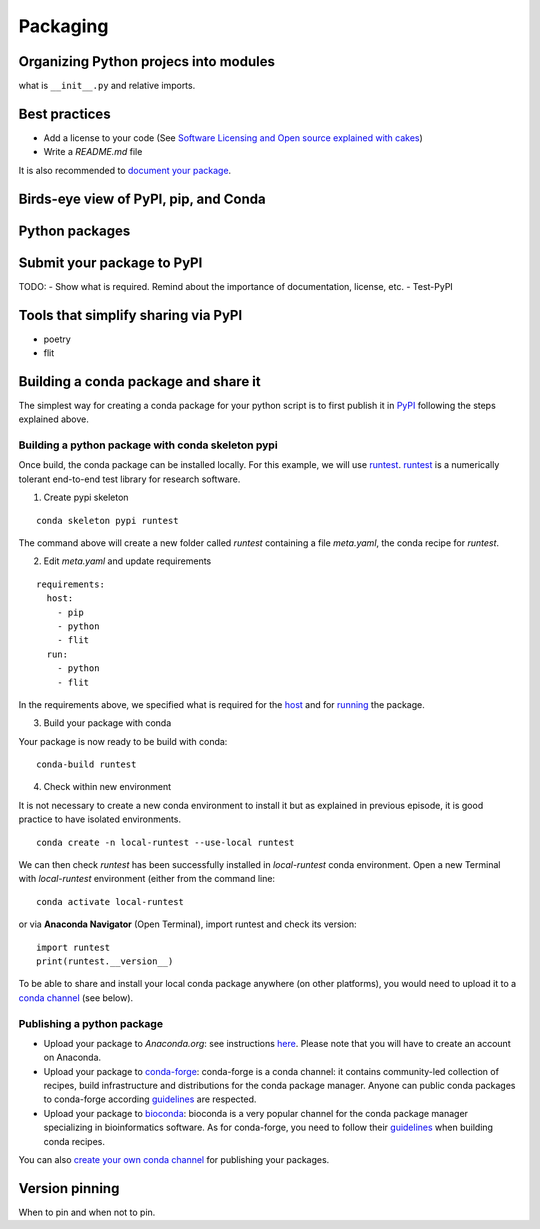 Packaging
=========

.. questions::

   - How to organize larger Python projects?
   - How can you make your Python functions most usable by your collaborators?
   - How to prepare your code to make a Python package?
   - How to publish your Python package?

.. objectives::

   - Learn to identify the components of a Python package
   - Learn to create a Python package
   - Learn to publish a Python package


Organizing Python projecs into modules
--------------------------------------

what is ``__init__.py`` and relative imports.


Best practices
--------------

- Add a license to your code (See `Software Licensing and Open source explained with cakes <https://cicero.xyz/v3/remark/0.14.0/github.com/coderefinery/social-coding/master/licensing-and-cakes.md/#1>`_)
- Write a `README.md` file

It is also recommended to `document your package <https://coderefinery.github.io/documentation/>`_.

Birds-eye view of PyPI, pip, and Conda
--------------------------------------


Python packages
---------------

.. challenge:: Packaging 1

  TODO: - Create a very simple Python package and make it pip-installable
        - Test to install it locally


Submit your package to PyPI
---------------------------

TODO:
- Show what is required. Remind about the importance of documentation, license, etc.
- Test-PyPI


Tools that simplify sharing via PyPI
------------------------------------

- poetry
- flit


Building a conda package and share it
-------------------------------------

.. callout:: Prerequisites
  
  To create a conda package, `conda-build` package is required. You may install it with **Anaconda Navigator** or from the command line:

  ::

    conda install conda-build
  

The simplest way for creating a conda package for your python script is to first publish it in `PyPI <https://pypi.org/>`_ following the steps explained above. 

Building a python package with conda skeleton pypi
***************************************************

Once build, the conda package can be installed locally. For this example, we will use `runtest <https://pypi.org/project/runtest/>`_. 
`runtest <https://github.com/bast/runtest>`_ is a numerically tolerant end-to-end test library for research software.

1. Create pypi skeleton

::

  conda skeleton pypi runtest

The command above will create a new folder called `runtest` containing a file `meta.yaml`, the conda recipe for `runtest`.

2. Edit `meta.yaml` and update requirements

::

  requirements:
    host:
      - pip
      - python
      - flit
    run:
      - python
      - flit

In the requirements above, we specified what is required for the `host <https://docs.conda.io/projects/conda-build/en/latest/resources/define-metadata.html#host>`_ and for `running <https://docs.conda.io/projects/conda-build/en/latest/resources/define-metadata.html#run>`_  the package.

.. callout:: Remark

  For pure python recipes, this is all you need for building a python package with conda.
  If your package needs to be build (for instance compilation), you would need additional files e.g. `build.sh` (to build on Linux/Mac-OSX) and `bld.bat` (to build on Windows systems). You can also add test scripts for testing your package. See `documentation <https://docs.conda.io/projects/conda-build/en/latest/user-guide/tutorials/build-pkgs.html#writing-the-build-script-files-build-sh-and-bld-bat>`_ 
  

3. Build your package with conda

Your package is now ready to be build with conda:

::
  
  conda-build runtest


.. callout:: Conda package location

  Look at the messages produced while building. The location of the local conda package is given (search for `anaconda upload`):


  ::
  
     ~/anaconda3/conda-bld/win-64/runtest-2.2.1-py38_0.tar.bz2

  The prefix `~/anaconda3/` may be different on your machine and depending on your operating system (Linux, Mac-OSX or Windows) the sub-folder `win-64` differs too (for instance `linux-64` on Linux machines).

  The conda package we have created is specific to your platform (here `win-64`). It can be converted to other platforms using `conda convert <https://docs.conda.io/projects/conda-build/en/latest/user-guide/tutorials/build-pkgs.html#converting-a-package-for-use-on-all-platforms>`_.
  

4. Check within new environment

It is not necessary to create a new conda environment to install it but as explained in previous episode, it is good practice to have isolated environments.

::

  conda create -n local-runtest --use-local runtest

We can then check `runtest` has been successfully installed in `local-runtest` conda environment. Open a new Terminal with `local-runtest` environment (either from the command line:

::

  conda activate local-runtest

or via **Anaconda Navigator** (Open Terminal), import runtest and check its version:

::

  import runtest
  print(runtest.__version__)


.. callout:: Building a conda package from scratch

  It is possible to build a conda package from scratch without using conda skeleton. We recommend you to check the `conda-build documentation <https://docs.conda.io/projects/conda-build/en/latest/user-guide/tutorials/build-pkgs.html>`_ for more information.

To be able to share and install your local conda package anywhere (on other platforms), you would need to upload it to a `conda channel <https://docs.conda.io/projects/conda/en/latest/user-guide/concepts/channels.html>`_ (see below). 


  
Publishing a python package
****************************

- Upload your package to *Anaconda.org*: see instructions `here <https://docs.conda.io/projects/conda-build/en/latest/user-guide/tutorials/build-pkgs-skeleton.html#optional-uploading-packages-to-anaconda-org>`_. Please note that you will have to create an account on Anaconda.

- Upload your package to `conda-forge <https://conda-forge.org/>`_: conda-forge is a conda channel: it contains community-led collection of recipes, build infrastructure and distributions for the conda package manager. Anyone can public conda packages to conda-forge according `guidelines <https://conda-forge.org/docs/>`_ are respected. 

- Upload your package to `bioconda <https://bioconda.github.io/>`_: bioconda is a very popular channel for the conda package manager specializing in bioinformatics software. As for conda-forge, you need to follow their `guidelines <https://bioconda.github.io/contributor/guidelines.html>`_ when building conda recipes.

You can also `create your own conda channel <https://docs.conda.io/projects/conda/en/latest/user-guide/tasks/create-custom-channels.html>`_ for publishing your packages.

Version pinning
---------------

When to pin and when not to pin.


.. keypoints::

   - Organize your code for publishing
   - Pypi
   - conda
